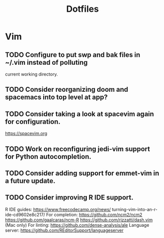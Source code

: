 #+TITLE: Dotfiles
#+STARTUP: content
* Vim
** TODO Configure to put swp and bak files in ~/.vim instead of polluting
        current working directory.
** TODO Consider reorganizing doom and spacemacs into top level at app?
** TODO Consider taking a look at spacevim again for configuration.
        https://spacevim.org
** TODO Work on reconfiguring jedi-vim support for Python autocompletion.
** TODO Consider adding support for emmet-vim in a future update.
** TODO Consider improving R IDE support.
        R IDE guides:
            https://www.freecodecamp.org/news/
                turning-vim-into-an-r-ide-cd9602e8c217/
        For completion:
            https://github.com/ncm2/ncm2
            https://github.com/gaalcaras/ncm-R
            https://github.com/rizzatti/dash.vim (Mac only)
        For linting:
            https://github.com/dense-analysis/ale
        Language server:
            https://github.com/REditorSupport/languageserver

